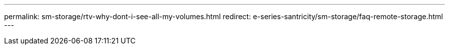 ---
permalink: sm-storage/rtv-why-dont-i-see-all-my-volumes.html
redirect: e-series-santricity/sm-storage/faq-remote-storage.html
---
